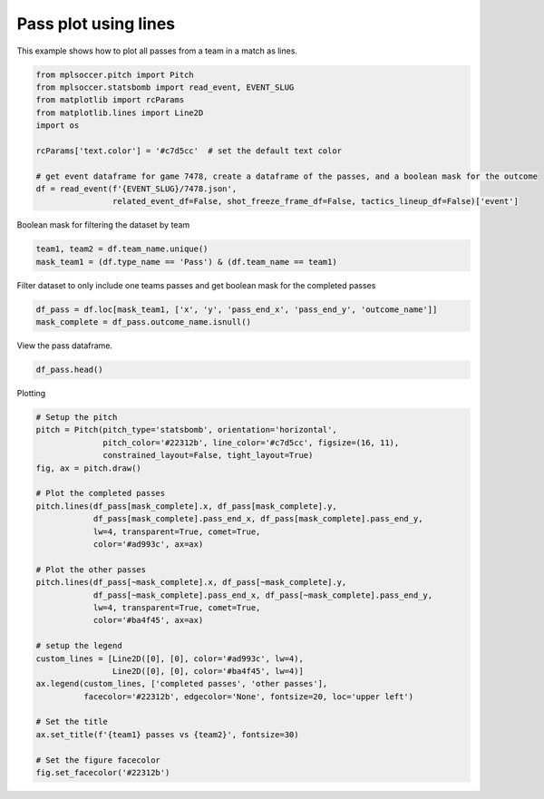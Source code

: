 .. only:: html

    .. note::
        :class: sphx-glr-download-link-note

        Click :ref:`here <sphx_glr_download_gallery_plot_lines.py>`     to download the full example code
    .. rst-class:: sphx-glr-example-title

    .. _sphx_glr_gallery_plot_lines.py:


=====================
Pass plot using lines
=====================

This example shows how to plot all passes from a team in a match as lines.


.. code-block:: default


    from mplsoccer.pitch import Pitch
    from mplsoccer.statsbomb import read_event, EVENT_SLUG
    from matplotlib import rcParams
    from matplotlib.lines import Line2D
    import os

    rcParams['text.color'] = '#c7d5cc'  # set the default text color

    # get event dataframe for game 7478, create a dataframe of the passes, and a boolean mask for the outcome
    df = read_event(f'{EVENT_SLUG}/7478.json',
                    related_event_df=False, shot_freeze_frame_df=False, tactics_lineup_df=False)['event']





.. rst-class:: sphx-glr-script-out

 Out:

 .. code-block:: none

    /home/andy/mplsoccer/mplsoccer/statsbomb.py:110: UserWarning: Please be responsible with Statsbomb data.Register your details on https://www.statsbomb.com/resource-centreand read the User Agreement carefully (on the same page).
      warnings.warn(statsbomb_warning)




Boolean mask for filtering the dataset by team


.. code-block:: default


    team1, team2 = df.team_name.unique()
    mask_team1 = (df.type_name == 'Pass') & (df.team_name == team1)








Filter dataset to only include one teams passes and get boolean mask for the completed passes


.. code-block:: default


    df_pass = df.loc[mask_team1, ['x', 'y', 'pass_end_x', 'pass_end_y', 'outcome_name']]
    mask_complete = df_pass.outcome_name.isnull()








View the pass dataframe.


.. code-block:: default


    df_pass.head()






.. only:: builder_html

    .. raw:: html

        <div>
        <style scoped>
            .dataframe tbody tr th:only-of-type {
                vertical-align: middle;
            }

            .dataframe tbody tr th {
                vertical-align: top;
            }

            .dataframe thead th {
                text-align: right;
            }
        </style>
        <table border="1" class="dataframe">
          <thead>
            <tr style="text-align: right;">
              <th></th>
              <th>x</th>
              <th>y</th>
              <th>pass_end_x</th>
              <th>pass_end_y</th>
              <th>outcome_name</th>
            </tr>
          </thead>
          <tbody>
            <tr>
              <th>20</th>
              <td>11.0</td>
              <td>80.0</td>
              <td>29.0</td>
              <td>68.0</td>
              <td>NaN</td>
            </tr>
            <tr>
              <th>22</th>
              <td>29.0</td>
              <td>67.0</td>
              <td>58.0</td>
              <td>80.0</td>
              <td>Out</td>
            </tr>
            <tr>
              <th>28</th>
              <td>56.0</td>
              <td>68.0</td>
              <td>75.0</td>
              <td>77.0</td>
              <td>NaN</td>
            </tr>
            <tr>
              <th>37</th>
              <td>95.0</td>
              <td>80.0</td>
              <td>110.0</td>
              <td>56.0</td>
              <td>NaN</td>
            </tr>
            <tr>
              <th>40</th>
              <td>109.0</td>
              <td>56.0</td>
              <td>106.0</td>
              <td>54.0</td>
              <td>Incomplete</td>
            </tr>
          </tbody>
        </table>
        </div>
        <br />
        <br />

Plotting


.. code-block:: default


    # Setup the pitch
    pitch = Pitch(pitch_type='statsbomb', orientation='horizontal',
                  pitch_color='#22312b', line_color='#c7d5cc', figsize=(16, 11),
                  constrained_layout=False, tight_layout=True)
    fig, ax = pitch.draw()

    # Plot the completed passes
    pitch.lines(df_pass[mask_complete].x, df_pass[mask_complete].y,
                df_pass[mask_complete].pass_end_x, df_pass[mask_complete].pass_end_y,
                lw=4, transparent=True, comet=True,
                color='#ad993c', ax=ax)

    # Plot the other passes
    pitch.lines(df_pass[~mask_complete].x, df_pass[~mask_complete].y,
                df_pass[~mask_complete].pass_end_x, df_pass[~mask_complete].pass_end_y,
                lw=4, transparent=True, comet=True,
                color='#ba4f45', ax=ax)

    # setup the legend
    custom_lines = [Line2D([0], [0], color='#ad993c', lw=4),
                    Line2D([0], [0], color='#ba4f45', lw=4)]
    ax.legend(custom_lines, ['completed passes', 'other passes'], 
              facecolor='#22312b', edgecolor='None', fontsize=20, loc='upper left')

    # Set the title
    ax.set_title(f'{team1} passes vs {team2}', fontsize=30)

    # Set the figure facecolor
    fig.set_facecolor('#22312b')




.. image:: /gallery/images/sphx_glr_plot_lines_001.png
    :class: sphx-glr-single-img






.. rst-class:: sphx-glr-timing

   **Total running time of the script:** ( 0 minutes  7.018 seconds)


.. _sphx_glr_download_gallery_plot_lines.py:


.. only :: html

 .. container:: sphx-glr-footer
    :class: sphx-glr-footer-example



  .. container:: sphx-glr-download sphx-glr-download-python

     :download:`Download Python source code: plot_lines.py <plot_lines.py>`



  .. container:: sphx-glr-download sphx-glr-download-jupyter

     :download:`Download Jupyter notebook: plot_lines.ipynb <plot_lines.ipynb>`


.. only:: html

 .. rst-class:: sphx-glr-signature

    `Gallery generated by Sphinx-Gallery <https://sphinx-gallery.github.io>`_
